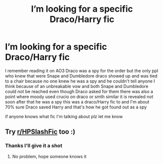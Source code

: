#+TITLE: I’m looking for a specific Draco/Harry fic

* I’m looking for a specific Draco/Harry fic
:PROPERTIES:
:Author: TreacleTartTraitor
:Score: 5
:DateUnix: 1620066771.0
:DateShort: 2021-May-03
:FlairText: What's That Fic?
:END:
I remember reading it on AO3 Draco was a spy for the order but the only ppl who knew that were Snape and Dumbledore draco showed up and was tied to a chair because no one knew he was a spy and he couldn't tell anyone I think because of an unbreakable vow and both Snape and Dumbledore could not be reached even though Draco asked for them there was also a point where moody used crucio on draco or smth similar it is revealed not soon after that he was a spy this was a draco/Harry fic to and I'm about 70% sure Draco saved Harry and that's how he got found out as a spy

if anyone knows what fic I'm talking about plz let me know


** Try [[/r/HPSlashFic][r/HPSlashFic]] too :)
:PROPERTIES:
:Author: sailingg
:Score: 1
:DateUnix: 1620086050.0
:DateShort: 2021-May-04
:END:

*** Thanks I'll give it a shot
:PROPERTIES:
:Author: TreacleTartTraitor
:Score: 1
:DateUnix: 1620146690.0
:DateShort: 2021-May-04
:END:

**** No problem, hope someone knows it
:PROPERTIES:
:Author: sailingg
:Score: 1
:DateUnix: 1620156714.0
:DateShort: 2021-May-05
:END:
